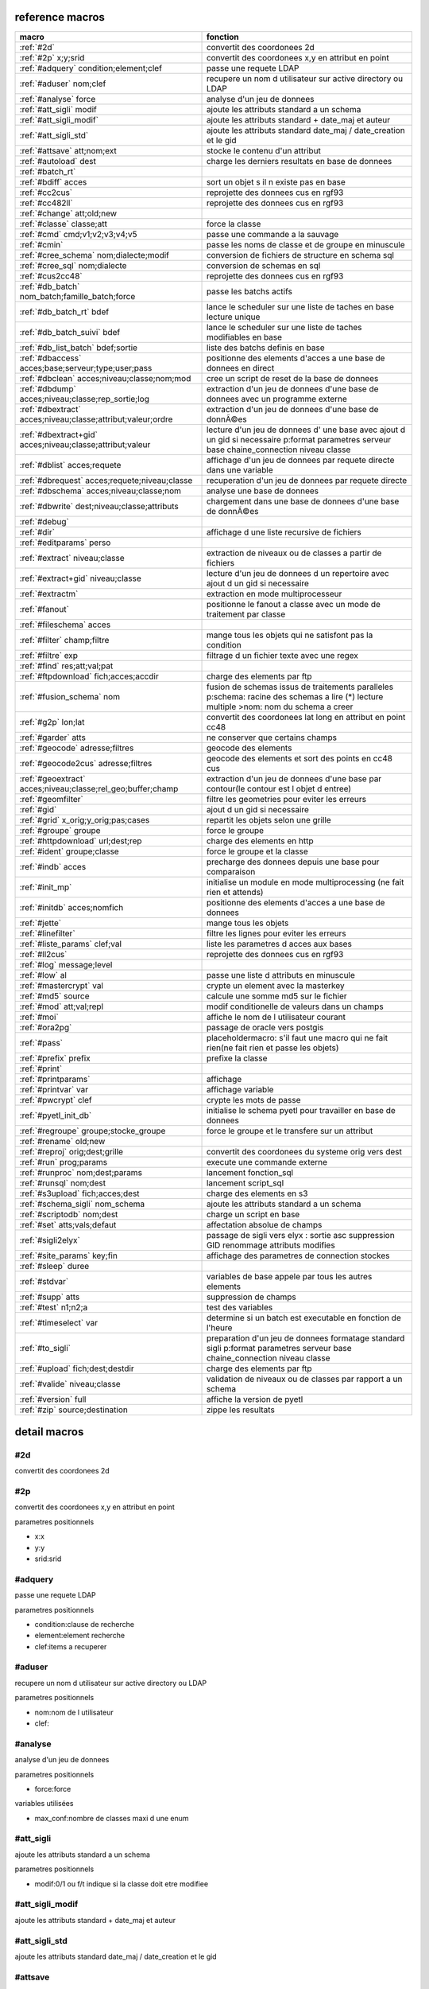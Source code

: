 reference macros
----------------

===========================================================   ========
                           macro                              fonction
===========================================================   ========
:ref:`#2d`                                                    convertit des coordonees 2d
:ref:`#2p` x;y;srid                                           convertit des coordonees x,y en attribut en point
:ref:`#adquery` condition;element;clef                        passe une requete LDAP
:ref:`#aduser` nom;clef                                       recupere un nom d utilisateur sur active directory ou LDAP
:ref:`#analyse` force                                         analyse d'un jeu de donnees
:ref:`#att_sigli` modif                                       ajoute les attributs standard a un schema
:ref:`#att_sigli_modif`                                       ajoute les attributs standard + date_maj et auteur 
:ref:`#att_sigli_std`                                         ajoute les attributs standard  date_maj / date_creation et le gid
:ref:`#attsave` att;nom;ext                                   stocke le contenu d'un attribut
:ref:`#autoload` dest                                         charge les derniers resultats en base de donnees
:ref:`#batch_rt`                                              
:ref:`#bdiff` acces                                           sort un objet s il n existe pas en base
:ref:`#cc2cus`                                                reprojette des donnees cus en rgf93
:ref:`#cc482ll`                                               reprojette des donnees cus en rgf93
:ref:`#change` att;old;new                                    
:ref:`#classe` classe;att                                     force la classe
:ref:`#cmd` cmd;v1;v2;v3;v4;v5                                passe une commande a la sauvage
:ref:`#cmin`                                                  passe les noms de classe et de groupe en minuscule
:ref:`#cree_schema` nom;dialecte;modif                        conversion de fichiers de structure en schema sql
:ref:`#cree_sql` nom;dialecte                                 conversion de schemas en sql
:ref:`#cus2cc48`                                              reprojette des donnees cus en rgf93
:ref:`#db_batch` nom_batch;famille_batch;force                passe les batchs actifs
:ref:`#db_batch_rt` bdef                                      lance le scheduler sur une liste de taches en base lecture unique
:ref:`#db_batch_suivi` bdef                                   lance le scheduler sur une liste de taches modifiables en base
:ref:`#db_list_batch` bdef;sortie                             liste des batchs definis en base 
:ref:`#dbaccess` acces;base;serveur;type;user;pass            positionne des elements d'acces a une base de donnees en direct
:ref:`#dbclean` acces;niveau;classe;nom;mod                   cree un script de reset de la base de donnees
:ref:`#dbdump` acces;niveau;classe;rep_sortie;log             extraction d'un jeu de donnees d'une base de donnees avec un programme externe
:ref:`#dbextract` acces;niveau;classe;attribut;valeur;ordre   extraction d'un jeu de donnees d'une base de donnÃ©es
:ref:`#dbextract+gid` acces;niveau;classe;attribut;valeur     lecture d'un jeu de donnees d' une base avec ajout d un gid si necessaire p:format parametres serveur base chaine_connection niveau classe
:ref:`#dblist` acces;requete                                  affichage d'un jeu de donnees par requete directe dans une variable
:ref:`#dbrequest` acces;requete;niveau;classe                 recuperation d'un jeu de donnees par requete directe
:ref:`#dbschema` acces;niveau;classe;nom                      analyse une base de donnees
:ref:`#dbwrite` dest;niveau;classe;attributs                  chargement dans une base de donnees d'une base de donnÃ©es
:ref:`#debug`                                                 
:ref:`#dir`                                                   affichage d une liste recursive de fichiers
:ref:`#editparams` perso                                      
:ref:`#extract` niveau;classe                                 extraction de niveaux ou de classes a partir de fichiers
:ref:`#extract+gid` niveau;classe                             lecture d'un jeu de donnees d un repertoire avec ajout d un gid si necessaire
:ref:`#extractm`                                              extraction en mode multiprocesseur
:ref:`#fanout`                                                positionne le fanout a classe avec un mode de traitement par classe
:ref:`#fileschema` acces                                      
:ref:`#filter` champ;filtre                                   mange tous les objets qui ne satisfont pas la condition 
:ref:`#filtre` exp                                            filtrage d un fichier texte avec une regex
:ref:`#find` res;att;val;pat                                  
:ref:`#ftpdownload` fich;acces;accdir                         charge des elements par ftp
:ref:`#fusion_schema` nom                                     fusion de schemas issus de traitements paralleles p:schema: racine des schemas a lire (*) lecture multiple >nom: nom du schema a creer
:ref:`#g2p` lon;lat                                           convertit des coordonees lat long en attribut en point cc48
:ref:`#garder` atts                                           ne conserver que certains champs
:ref:`#geocode` adresse;filtres                               geocode des elements
:ref:`#geocode2cus` adresse;filtres                           geocode des elements et sort des points en cc48 cus
:ref:`#geoextract` acces;niveau;classe;rel_geo;buffer;champ   extraction d'un jeu de donnees d'une base par contour(le contour est l objet d entree)
:ref:`#geomfilter`                                            filtre les geometries pour eviter les erreurs
:ref:`#gid`                                                   ajout d un gid si necessaire
:ref:`#grid` x_orig;y_orig;pas;cases                          repartit les objets selon une grille
:ref:`#groupe` groupe                                         force le groupe
:ref:`#httpdownload` url;dest;rep                             charge des elements en http
:ref:`#ident` groupe;classe                                   force le groupe et la classe
:ref:`#indb` acces                                            precharge des donnees depuis une base pour comparaison
:ref:`#init_mp`                                               initialise un module en mode multiprocessing (ne fait rien et attends)
:ref:`#initdb` acces;nomfich                                  positionne des elements d'acces a une base de donnees
:ref:`#jette`                                                 mange tous les objets
:ref:`#linefilter`                                            filtre les lignes pour eviter les erreurs
:ref:`#liste_params` clef;val                                 liste les parametres d acces aux bases
:ref:`#ll2cus`                                                reprojette des donnees cus en rgf93
:ref:`#log` message;level                                     
:ref:`#low` al                                                passe une liste d attributs en minuscule
:ref:`#mastercrypt` val                                       crypte un element avec la masterkey
:ref:`#md5` source                                            calcule une somme md5 sur le fichier
:ref:`#mod` att;val;repl                                      modif conditionelle de valeurs dans un champs
:ref:`#moi`                                                   affiche le nom de l utilisateur courant
:ref:`#ora2pg`                                                passage de oracle vers postgis
:ref:`#pass`                                                  placeholdermacro: s'il faut une macro qui ne fait rien(ne fait rien et passe les objets)
:ref:`#prefix` prefix                                         prefixe la classe
:ref:`#print`                                                 
:ref:`#printparams`                                           affichage
:ref:`#printvar` var                                          affichage variable
:ref:`#pwcrypt` clef                                          crypte les mots de passe
:ref:`#pyetl_init_db`                                         initialise le schema pyetl pour travailler en base de donnees
:ref:`#regroupe` groupe;stocke_groupe                         force le groupe et le transfere sur un attribut
:ref:`#rename` old;new                                        
:ref:`#reproj` orig;dest;grille                               convertit des coordonees du systeme orig vers dest
:ref:`#run` prog;params                                       execute une commande externe
:ref:`#runproc` nom;dest;params                               lancement fonction_sql
:ref:`#runsql` nom;dest                                       lancement script_sql
:ref:`#s3upload` fich;acces;dest                              charge des elements en s3
:ref:`#schema_sigli` nom_schema                               ajoute les attributs standard a un schema
:ref:`#scriptodb` nom;dest                                    charge un script en base
:ref:`#set` atts;vals;defaut                                  affectation  absolue de champs
:ref:`#sigli2elyx`                                            passage de sigli vers elyx : sortie asc suppression GID renommage attributs modifies
:ref:`#site_params` key;fin                                   affichage des parametres de connection stockes
:ref:`#sleep` duree                                           
:ref:`#stdvar`                                                variables de base appele par tous les autres elements
:ref:`#supp` atts                                             suppression de champs
:ref:`#test` n1;n2;a                                          test des variables
:ref:`#timeselect` var                                        determine si un batch est executable en fonction de l'heure
:ref:`#to_sigli`                                              preparation d'un jeu de donnees formatage standard sigli p:format parametres serveur base chaine_connection niveau classe
:ref:`#upload` fich;dest;destdir                              charge des elements par ftp
:ref:`#valide` niveau;classe                                  validation de niveaux ou de classes par rapport a un schema
:ref:`#version` full                                          affiche la version de pyetl
:ref:`#zip` source;destination                                zippe les resultats
===========================================================   ========



detail macros
-------------


#2d
...


convertit des coordonees 2d



#2p
...


convertit des coordonees x,y en attribut en point

parametres positionnels

* x:x
* y:y
* srid:srid



#adquery
........


passe une requete LDAP

parametres positionnels

* condition:clause de recherche
* element:element recherche
* clef:items a recuperer



#aduser
.......


recupere un nom d utilisateur sur active directory ou LDAP

parametres positionnels

* nom:nom de l utilisateur
* clef:



#analyse
........


analyse d'un jeu de donnees

parametres positionnels

* force:force

variables utilisées

* max_conf:nombre de classes maxi d une enum



#att_sigli
..........


ajoute les attributs standard a un schema

parametres positionnels

* modif:0/1 ou f/t indique si la classe doit etre modifiee



#att_sigli_modif
................


ajoute les attributs standard + date_maj et auteur 



#att_sigli_std
..............


ajoute les attributs standard  date_maj / date_creation et le gid



#attsave
........


stocke le contenu d'un attribut

parametres positionnels

* att:att
* nom:nom
* ext:ext



#autoload
.........


charge les derniers resultats en base de donnees

parametres positionnels

* dest:dest



#batch_rt
.........




#bdiff
......


sort un objet s il n existe pas en base

parametres positionnels

* acces:acces



#cc2cus
.......


reprojette des donnees cus en rgf93



#cc482ll
........


reprojette des donnees cus en rgf93



#change
.......


parametres positionnels

* att:att
* old:chaine a remplacer
* new:chaine de remplacement



#classe
.......


force la classe

parametres positionnels

* classe:nouvelle classe
* att:att



#cmd
....


passe une commande a la sauvage

parametres positionnels

* cmd:cmd
* v1:v1
* v2:v2
* v3:v3
* v4:v4
* v5:v5



#cmin
.....


passe les noms de classe et de groupe en minuscule



#cree_schema
............


conversion de fichiers de structure en schema sql

parametres positionnels

* nom:racine des fichiers de structure
* dialecte:type de sql a creer
* modif: 0/1 indique si la classe doit etre modifiee



#cree_sql
.........


conversion de schemas en sql

 * schema: racine des schemas a lire (*) lecture multiple

parametres positionnels

* nom:nom
* dialecte:dialecte



#cus2cc48
.........


reprojette des donnees cus en rgf93



#db_batch
.........


passe les batchs actifs

parametres positionnels

* nom_batch:nom_batch
* famille_batch:famille_batch
* force:force



#db_batch_rt
............


lance le scheduler sur une liste de taches en base lecture unique

parametres positionnels

* bdef:bdef



#db_batch_suivi
...............


lance le scheduler sur une liste de taches modifiables en base

parametres positionnels

* bdef:bdef



#db_list_batch
..............


liste des batchs definis en base 

parametres positionnels

* bdef:bdef
* sortie:sortie



#dbaccess
.........


positionne des elements d'acces a une base de donnees en direct

 * cree un l equivalent d une entree site_params a la volee
 * non stocke dans site_params
 * cette macro s utilise en complement d une autre

parametres positionnels

* acces:nom du groupe
* base:nom de la base de donnees
* serveur:serveur et port
* type:type de la base de donnees
* user:utilisateur de connection
* pass:mot de passe



#dbclean
........


cree un script de reset de la base de donnees

parametres positionnels

* acces:acces
* niveau:niveau
* classe:classe
* nom:nom
* mod:mod



#dbdump
.......


extraction d'un jeu de donnees d'une base de donnees avec un programme externe

parametres positionnels

* acces:acces
* niveau:niveau
* classe:classe
* rep_sortie:rep_sortie
* log:log



#dbextract
..........


extraction d'un jeu de donnees d'une base de donnÃ©es

parametres positionnels

* acces:acces
* niveau:niveau
* classe:classe
* attribut:attribut
* valeur:valeur
* ordre:ordre



#dbextract+gid
..............


lecture d'un jeu de donnees d' une base avec ajout d un gid si necessaire p:format parametres serveur base chaine_connection niveau classe

parametres positionnels

* acces:acces
* niveau:niveau
* classe:classe
* attribut:attribut
* valeur:valeur



#dblist
.......


affichage d'un jeu de donnees par requete directe dans une variable

parametres positionnels

* acces:acces
* requete:requete



#dbrequest
..........


recuperation d'un jeu de donnees par requete directe

parametres positionnels

* acces:acces
* requete:requete
* niveau:niveau
* classe:classe



#dbschema
.........


analyse une base de donnees

parametres positionnels

* acces:base a analyser
* niveau:schema a analyser (exp reg)
* classe:classe a analyser (exp reg)
* nom:nom du fichier de sortie (exp reg)

variables utilisées

* mod:selection (V T M =)

macro utilisabe en service web

* url          : mws/dbschema
* format retour:xml



#dbwrite
........


chargement dans une base de donnees d'une base de donnÃ©es

parametres positionnels

* dest:dest
* niveau:niveau
* classe:classe
* attributs:attributs



#debug
......




#dir
....


affichage d une liste recursive de fichiers



#editparams
...........


parametres positionnels

* perso:perso



#extract
........


extraction de niveaux ou de classes a partir de fichiers

 * effectue un filtrage apres lecture : peu efficace preferer les filtres de fichier si possible

parametres positionnels

* niveau:groupe a selectionner si vide pas de filtrage
* classe:classe a selectionner si vide pas de filtrage

variables utilisées

* schema:schema d entree sous forme de ficher de description csv
* multigeom:force les geometries en multiple si vrai(1 ou t)



#extract+gid
............


lecture d'un jeu de donnees d un repertoire avec ajout d un gid si necessaire

parametres positionnels

* niveau:groupe a selectionner si vide pas de filtrage
* classe:classe a selectionner si vide pas de filtrage

variables utilisées

* schema:schema d entree sous forme de ficher de description csv
* multigeom:force les geometries en multiple si vrai(1 ou t)



#extractm
.........


extraction en mode multiprocesseur



#fanout
.......


positionne le fanout a classe avec un mode de traitement par classe

variables utilisées

* format:format de sortie (asc par defaut)



#fileschema
...........


parametres positionnels

* acces:acces



#filter
.......


mange tous les objets qui ne satisfont pas la condition 

parametres positionnels

* champ:champ
* filtre:filtre



#filtre
.......


filtrage d un fichier texte avec une regex

parametres positionnels

* exp:regex de filtrage



#find
.....


parametres positionnels

* res:res
* att:att
* val:chaine a trouver
* pat:pat



#ftpdownload
............


charge des elements par ftp

parametres positionnels

* fich:fich
* acces:acces
* accdir:accdir=.



#fusion_schema
..............


fusion de schemas issus de traitements paralleles p:schema: racine des schemas a lire (*) lecture multiple >nom: nom du schema a creer

parametres positionnels

* nom:nom



#g2p
....


convertit des coordonees lat long en attribut en point cc48

parametres positionnels

* lon:lon
* lat:lat



#garder
.......


ne conserver que certains champs

parametres positionnels

* atts:liste d'attributs a conserver



#geocode
........


geocode des elements

parametres positionnels

* adresse:adresse
* filtres:filtres



#geocode2cus
............


geocode des elements et sort des points en cc48 cus

parametres positionnels

* adresse:adresse
* filtres:filtres



#geoextract
...........


extraction d'un jeu de donnees d'une base par contour(le contour est l objet d entree)

parametres positionnels

* acces:acces
* niveau:schema des classes a extraire (exp reg ou in:nom de fichier)
* classe:classes a extraire (exp reg)
* rel_geo:relation geometrique: dans_emprise,dans,intersecte,contient ou inverse en commencant par ! (!dans...)
* buffer:taille du buffer
* champ:champ



#geomfilter
...........


filtre les geometries pour eviter les erreurs



#gid
....


ajout d un gid si necessaire

 * le gid n est ajoute que si la classe n'a pas de clef primaire



#grid
.....


repartit les objets selon une grille

parametres positionnels

* x_orig:x_orig
* y_orig:y_orig
* pas:pas
* cases:cases



#groupe
.......


force le groupe

parametres positionnels

* groupe:nouveau groupe



#httpdownload
.............


charge des elements en http

parametres positionnels

* url:url
* dest:dest
* rep:rep



#ident
......


force le groupe et la classe

parametres positionnels

* groupe:nouveau groupe
* classe:nouvelle classe



#indb
.....


precharge des donnees depuis une base pour comparaison

parametres positionnels

* acces:acces



#init_mp
........


initialise un module en mode multiprocessing (ne fait rien et attends)



#initdb
.......


positionne des elements d'acces a une base de donnees

parametres positionnels

* acces:acces
* nomfich:nomfich



#jette
......


mange tous les objets



#linefilter
...........


filtre les lignes pour eviter les erreurs



#liste_params
.............


liste les parametres d acces aux bases

parametres positionnels

* clef:clef
* val:val



#ll2cus
.......


reprojette des donnees cus en rgf93



#log
....


parametres positionnels

* message:message
* level:level



#low
....


passe une liste d attributs en minuscule

parametres positionnels

* al:param1liste de champs a passer en minuscule



#mastercrypt
............


crypte un element avec la masterkey

parametres positionnels

* val:val



#md5
....


calcule une somme md5 sur le fichier

parametres positionnels

* source:source



#mod
....


modif conditionelle de valeurs dans un champs

parametres positionnels

* att:att
* val:val
* repl:repl



#moi
....


affiche le nom de l utilisateur courant

variables utilisées

* ADserver:identification du serveur AD/LDAP a utiliser si pas de defaut systeme



#ora2pg
.......


passage de oracle vers postgis



#pass
.....


placeholdermacro: s'il faut une macro qui ne fait rien(ne fait rien et passe les objets)



#prefix
.......


prefixe la classe

parametres positionnels

* prefix: prefixe a ajouter a la classe



#print
......




#printparams
............


affichage



#printvar
.........


affichage variable

parametres positionnels

* var:var



#pwcrypt
........


crypte les mots de passe

parametres positionnels

* clef:clef



#pyetl_init_db
..............


initialise le schema pyetl pour travailler en base de donnees



#regroupe
.........


force le groupe et le transfere sur un attribut

parametres positionnels

* groupe:nom du nouveau groupe
* stocke_groupe:nom de l'attribut contenant l'ancien groupe



#rename
.......


parametres positionnels

* old:chaine a remplacer
* new:chaine de remplacement



#reproj
.......


convertit des coordonees du systeme orig vers dest

parametres positionnels

* orig:orig
* dest:dest
* grille:grille



#run
....


execute une commande externe

parametres positionnels

* prog:prog
* params:params



#runproc
........


lancement fonction_sql

parametres positionnels

* nom:nom
* dest:dest
* params:params



#runsql
.......


lancement script_sql

parametres positionnels

* nom:nom
* dest:dest



#s3upload
.........


charge des elements en s3

parametres positionnels

* fich:fich
* acces:acces
* dest:dest



#schema_sigli
.............


ajoute les attributs standard a un schema

parametres positionnels

* nom_schema:nom_schema=#schemas



#scriptodb
..........


charge un script en base

parametres positionnels

* nom:nom
* dest:dest



#set
....


affectation  absolue de champs

parametres positionnels

* atts:atts
* vals:vals
* defaut:defaut



#sigli2elyx
...........


passage de sigli vers elyx : sortie asc suppression GID renommage attributs modifies



#site_params
............


affichage des parametres de connection stockes

parametres positionnels

* key:key
* fin:fin



#sleep
......


parametres positionnels

* duree:duree



#stdvar
.......


variables de base appele par tous les autres elements

variables utilisées

* format: format de sortie defaut csv
* acces: acces base de donnees si necessaire
* dest: acces base de donnees en sortie si necessaire



#supp
.....


suppression de champs

parametres positionnels

* atts:liste d'attributs a supprimer



#test
.....


test des variables

parametres positionnels

* n1:n1
* n2:n2=1
* a:a



#timeselect
...........


determine si un batch est executable en fonction de l'heure

parametres positionnels

* var:var



#to_sigli
.........


preparation d'un jeu de donnees formatage standard sigli p:format parametres serveur base chaine_connection niveau classe



#upload
.......


charge des elements par ftp

parametres positionnels

* fich:fich
* dest:dest
* destdir:destdir



#valide
.......


validation de niveaux ou de classes par rapport a un schema

 * si le niveau et la classe ne sont pas renseignes tout est traite

parametres positionnels

* niveau:niveau a traiter
* classe:classe a traiter

variables utilisées

* schema:schema a charger pour validation
* format: format de sortie defaut csv
* acces: acces base de donnees si necessaire
* dest: acces base de donnees en sortie si necessaire



#version
........


affiche la version de pyetl

parametres positionnels

* full:full

macro utilisabe en service web

* url          : mws/version
* format retour:text



#zip
....


zippe les resultats

parametres positionnels

* source:source
* destination:destination

